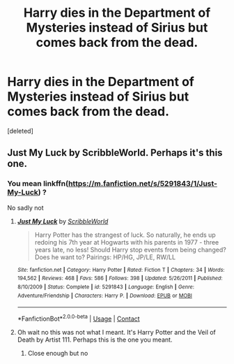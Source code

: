 #+TITLE: Harry dies in the Department of Mysteries instead of Sirius but comes back from the dead.

* Harry dies in the Department of Mysteries instead of Sirius but comes back from the dead.
:PROPERTIES:
:Score: 1
:DateUnix: 1607338773.0
:DateShort: 2020-Dec-07
:FlairText: What's That Fic?
:END:
[deleted]


** Just My Luck by ScribbleWorld. Perhaps it's this one.
:PROPERTIES:
:Author: king_gondor
:Score: 1
:DateUnix: 1607343663.0
:DateShort: 2020-Dec-07
:END:

*** You mean linkffn([[https://m.fanfiction.net/s/5291843/1/Just-My-Luck]]) ?

No sadly not
:PROPERTIES:
:Author: hp_777
:Score: 1
:DateUnix: 1607344430.0
:DateShort: 2020-Dec-07
:END:

**** [[https://www.fanfiction.net/s/5291843/1/][*/Just My Luck/*]] by [[https://www.fanfiction.net/u/1569961/ScribbleWorld][/ScribbleWorld/]]

#+begin_quote
  Harry Potter has the strangest of luck. So naturally, he ends up redoing his 7th year at Hogwarts with his parents in 1977 - three years late, no less! Should Harry stop events from being changed? Does he want to? Pairings: HP/HG, JP/LE, RW/LL
#+end_quote

^{/Site/:} ^{fanfiction.net} ^{*|*} ^{/Category/:} ^{Harry} ^{Potter} ^{*|*} ^{/Rated/:} ^{Fiction} ^{T} ^{*|*} ^{/Chapters/:} ^{34} ^{*|*} ^{/Words/:} ^{194,562} ^{*|*} ^{/Reviews/:} ^{468} ^{*|*} ^{/Favs/:} ^{586} ^{*|*} ^{/Follows/:} ^{398} ^{*|*} ^{/Updated/:} ^{5/26/2011} ^{*|*} ^{/Published/:} ^{8/10/2009} ^{*|*} ^{/Status/:} ^{Complete} ^{*|*} ^{/id/:} ^{5291843} ^{*|*} ^{/Language/:} ^{English} ^{*|*} ^{/Genre/:} ^{Adventure/Friendship} ^{*|*} ^{/Characters/:} ^{Harry} ^{P.} ^{*|*} ^{/Download/:} ^{[[http://www.ff2ebook.com/old/ffn-bot/index.php?id=5291843&source=ff&filetype=epub][EPUB]]} ^{or} ^{[[http://www.ff2ebook.com/old/ffn-bot/index.php?id=5291843&source=ff&filetype=mobi][MOBI]]}

--------------

*FanfictionBot*^{2.0.0-beta} | [[https://github.com/FanfictionBot/reddit-ffn-bot/wiki/Usage][Usage]] | [[https://www.reddit.com/message/compose?to=tusing][Contact]]
:PROPERTIES:
:Author: FanfictionBot
:Score: 1
:DateUnix: 1607344451.0
:DateShort: 2020-Dec-07
:END:


**** Oh wait no this was not what I meant. It's Harry Potter and the Veil of Death by Artist 111. Perhaps this is the one you meant.
:PROPERTIES:
:Author: king_gondor
:Score: 1
:DateUnix: 1607345338.0
:DateShort: 2020-Dec-07
:END:

***** Close enough but no
:PROPERTIES:
:Author: hp_777
:Score: 1
:DateUnix: 1607346088.0
:DateShort: 2020-Dec-07
:END:
